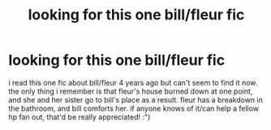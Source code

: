 #+TITLE: looking for this one bill/fleur fic

* looking for this one bill/fleur fic
:PROPERTIES:
:Author: catinteacup
:Score: 1
:DateUnix: 1580755256.0
:DateShort: 2020-Feb-03
:FlairText: What's That Fic?
:END:
i read this one fic about bill/fleur 4 years ago but can't seem to find it now. the only thing i remember is that fleur's house burned down at one point, and she and her sister go to bill's place as a result. fleur has a breakdown in the bathroom, and bill comforts her. if anyone knows of it/can help a fellow hp fan out, that'd be really appreciated! :")

